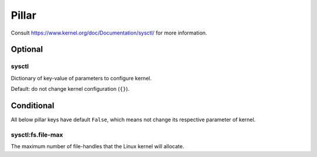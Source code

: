 Pillar
======

Consult https://www.kernel.org/doc/Documentation/sysctl/ for more information.

Optional
--------

sysctl
~~~~~~

Dictionary of key-value of parameters to configure kernel.

Default: do not change kernel configuration (``{}``).

Conditional
-----------

All below pillar keys have default ``False``, which means not change
its respective parameter of kernel.

sysctl:fs.file-max
~~~~~~~~~~~~~~~~~~

The maximum number of file-handles that the Linux kernel will allocate.
